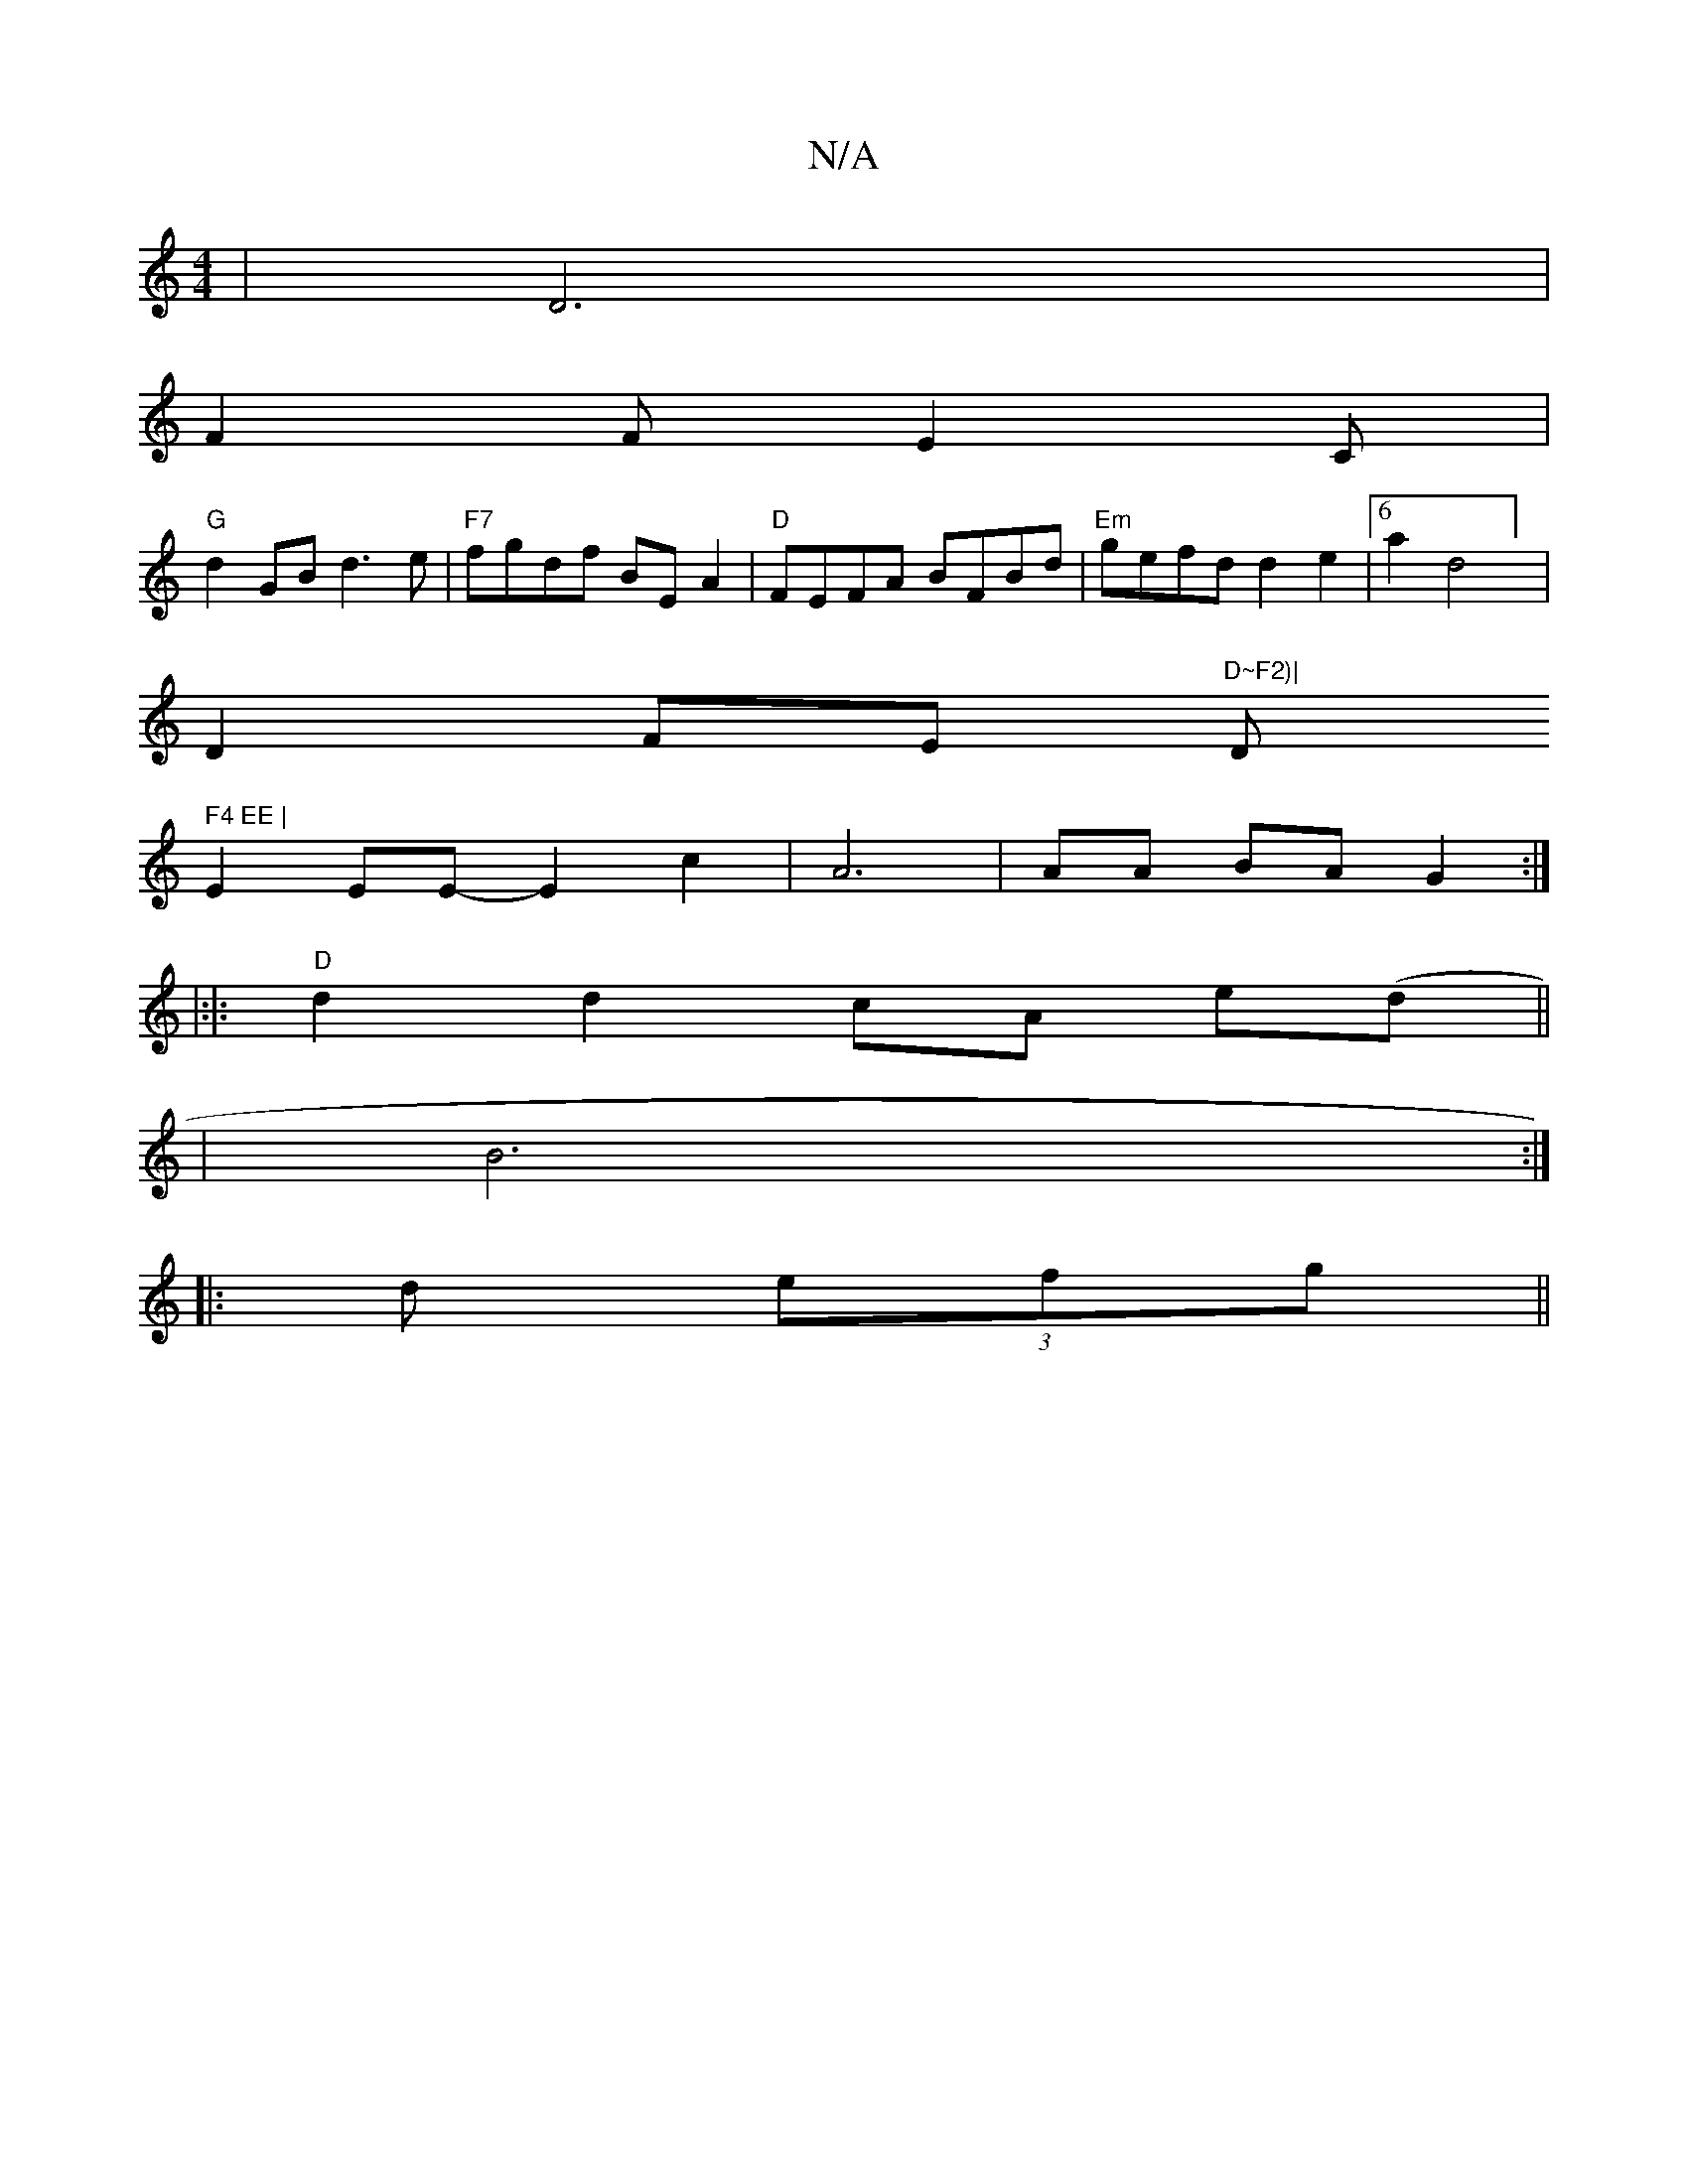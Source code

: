 X:1
T:N/A
M:4/4
R:N/A
K:Cmajor
2 | D6 |
F2 FE2 C |
"G" d2GB d3e|"F7"fgdf BEA2 | "D"FEFA BFBd | "Em"gefd d2e2 | [6a2d4] |
D2FE "D~F2)| "D" F4 EE |
E2 EE-E2 c2 | A6 | AA BA G2 :|
|: |:|:"D"d2 d2 cA e(d||
|B6:|
|: d (3efg ||

g|:f2 gf